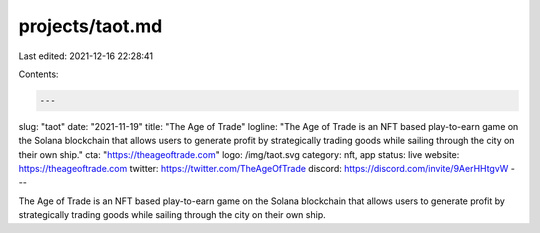 projects/taot.md
================

Last edited: 2021-12-16 22:28:41

Contents:

.. code-block:: md

    ---
slug: "taot"
date: "2021-11-19"
title: "The Age of Trade"
logline: "The Age of Trade is an NFT based play-to-earn game on the Solana blockchain that allows users to generate profit by strategically trading goods while sailing through the city on their own ship."
cta: "https://theageoftrade.com"
logo: /img/taot.svg
category: nft, app
status: live
website: https://theageoftrade.com
twitter: https://twitter.com/TheAgeOfTrade
discord: https://discord.com/invite/9AerHHtgvW
---

The Age of Trade is an NFT based play-to-earn game on the Solana blockchain that allows users to generate profit by strategically trading goods while sailing through the city on their own ship.



